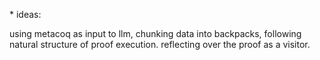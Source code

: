 *
ideas:

using metacoq as input to llm,
chunking data into backpacks,
following natural structure of proof execution.
reflecting over the proof as a visitor.
